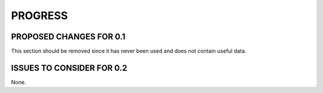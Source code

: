 ########
PROGRESS
########

************************
PROPOSED CHANGES FOR 0.1
************************

This section should be removed since it has never been used and does not contain useful data.

**************************
ISSUES TO CONSIDER FOR 0.2
**************************

None.